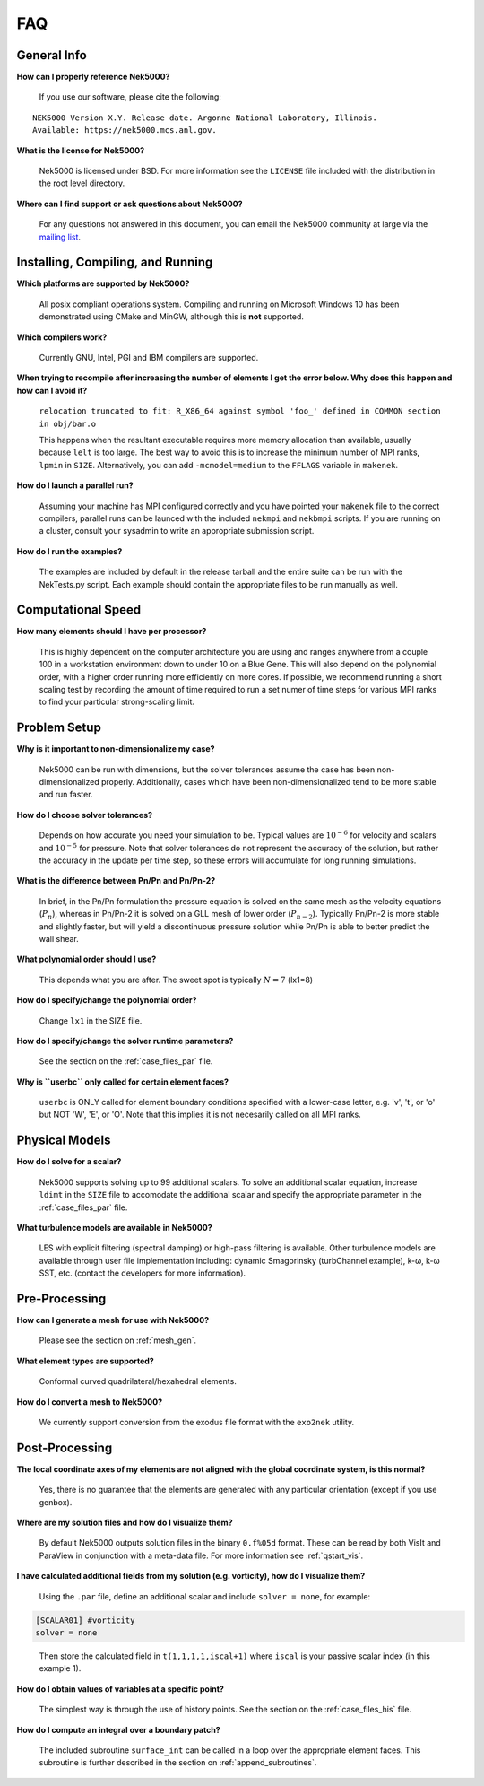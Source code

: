 .. _faq:

==============
FAQ
==============

--------------
General Info
--------------

**How can I properly reference Nek5000?**

   If you use our software, please cite the following:

::

  NEK5000 Version X.Y. Release date. Argonne National Laboratory, Illinois. 
  Available: https://nek5000.mcs.anl.gov.

**What is the license for Nek5000?**

   Nek5000 is licensed under BSD.  
   For more information see the ``LICENSE`` file included with the distribution in the root level directory.

**Where can I find support or ask questions about Nek5000?**

   For any questions not answered in this document, you can email the Nek5000 community at large via the `mailing list <https://lists.mcs.anl.gov/mailman/listinfo/nek5000-users>`_.

----------------------------------
Installing, Compiling, and Running
----------------------------------

**Which platforms are supported by Nek5000?**

   All posix compliant operations system. 
   Compiling and running on Microsoft Windows 10 has been demonstrated using CMake and MinGW, although this is **not** supported.

**Which compilers work?**

   Currently GNU, Intel, PGI and IBM compilers are supported.

**When trying to recompile after increasing the number of elements I get the error below. Why does this happen and how can I avoid it?**

   ``relocation truncated to fit: R_X86_64 against symbol 'foo_' defined in COMMON section in obj/bar.o``

   This happens when the resultant executable requires more memory allocation than available, usually because ``lelt`` is too large.  
   The best way to avoid this is to increase the minimum number of MPI ranks, ``lpmin`` in ``SIZE``.  
   Alternatively, you can add ``-mcmodel=medium`` to the ``FFLAGS`` variable in ``makenek``.

**How do I launch a parallel run?**
  
  Assuming your machine has MPI configured correctly and you have pointed your ``makenek`` file to the correct compilers, parallel runs can be launced with the included ``nekmpi`` and ``nekbmpi`` scripts. 
  If you are running on a cluster, consult your sysadmin to write an appropriate submission script.

.. **My simulation diverges.  What should I do?**
  accept that we can't always get what we want...

**How do I run the examples?**

  The examples are included by default in the release tarball and the entire suite can be run with the NekTests.py script.  
  Each example should contain the appropriate files to be run manually as well.

-------------------
Computational Speed
-------------------

**How many elements should I have per processor?**

  This is highly dependent on the computer architecture you are using and ranges anywhere from a couple 100 in a workstation environment down to under 10 on a Blue Gene.
  This will also depend on the polynomial order, with a higher order running more efficiently on more cores.
  If possible, we recommend running a short scaling test by recording the amount of time required to run a set numer of time steps for various MPI ranks to find your particular strong-scaling limit.

.. **What is "projection" and should I use it?**
  magic, and yes, yes you should!

---------------------------
Problem Setup
---------------------------

**Why is it important to non-dimensionalize my case?**

  Nek5000 can be run with dimensions, but the solver tolerances assume the case has been non-dimensionalized properly.
  Additionally, cases which have been non-dimensionalized tend to be more stable and run faster.

**How do I choose solver tolerances?**

  Depends on how accurate you need your simulation to be.  
  Typical values are :math:`10^{-6}` for velocity and scalars and :math:`10^{-5}` for pressure.
  Note that solver tolerances do not represent the accuracy of the solution, but rather the accuracy in the update per time step, so these errors will accumulate for long running simulations. 

**What is the difference between Pn/Pn and Pn/Pn-2?**

   In brief, in the Pn/Pn formulation the pressure equation is solved on the same mesh as the velocity equations (:math:`P_n`), whereas in Pn/Pn-2 it is solved on a GLL mesh of lower order (:math:`P_{n-2}`). 
   Typically Pn/Pn-2 is more stable and slightly faster, but will yield a discontinuous pressure solution while Pn/Pn is able to better predict the wall shear.

**What polynomial order should I use?**

   This depends what you are after. The sweet spot is typically :math:`N=7` (lx1=8)

**How do I specify/change the polynomial order?**

   Change ``lx1`` in the SIZE file.

**How do I specify/change the solver runtime parameters?**

   See the section on the :ref:`case_files_par` file.

**Why is ``userbc`` only called for certain element faces?**

   ``userbc`` is ONLY called for element boundary conditions specified with a lower-case letter, e.g. 'v', 't', or 'o' but NOT 'W', 'E', or 'O'.  Note that this implies it is not necesarily called on all MPI ranks.


---------------------------
Physical Models
---------------------------

**How do I solve for a scalar?**

   Nek5000 supports solving up to 99 additional scalars.  
   To solve an additional scalar equation, increase ``ldimt`` in the ``SIZE`` file to accomodate the additional scalar and specify the appropriate parameter in the :ref:`case_files_par` file.  

**What turbulence models are available in Nek5000?**

   LES with explicit filtering (spectral damping) or high-pass filtering is available. 
   Other turbulence models are available through user file implementation including: dynamic Smagorinsky (turbChannel example), k-ω, k-ω SST, etc. (contact the developers for more information).

-------------------
Pre-Processing
-------------------

**How can I generate a mesh for use with Nek5000?**

   Please see the section on :ref:`mesh_gen`.

**What element types are supported?**

   Conformal curved quadrilateral/hexahedral elements.

**How do I convert a mesh to Nek5000?**

   We currently support conversion from the exodus file format with the ``exo2nek`` utility.

---------------
Post-Processing
---------------

**The local coordinate axes of my elements are not aligned with the global coordinate system, is this normal?**

   Yes, there is no guarantee that the elements are generated with any particular orientation (except if you use genbox).

**Where are my solution files and how do I visualize them?**

   By default Nek5000 outputs solution files in the binary ``0.f%05d`` format.  These can be read by both VisIt and ParaView in conjunction with a meta-data file.  For more information see :ref:`qstart_vis`.

**I have calculated additional fields from my solution (e.g. vorticity), how do I visualize them?**

   Using the ``.par`` file, define an additional scalar and include ``solver = none``, for example:

.. code-block:: none

   [SCALAR01] #vorticity
   solver = none

..

   Then store the calculated field in ``t(1,1,1,1,iscal+1)`` where ``iscal`` is your passive scalar index (in this example 1).

**How do I obtain values of variables at a specific point?**


  The simplest way is through the use of history points. See the section on the :ref:`case_files_his` file.

**How do I compute an integral over a boundary patch?**

  The included subroutine ``surface_int`` can be called in a loop over the appropriate element faces.
  This subroutine is further described in the section on :ref:`append_subroutines`.
